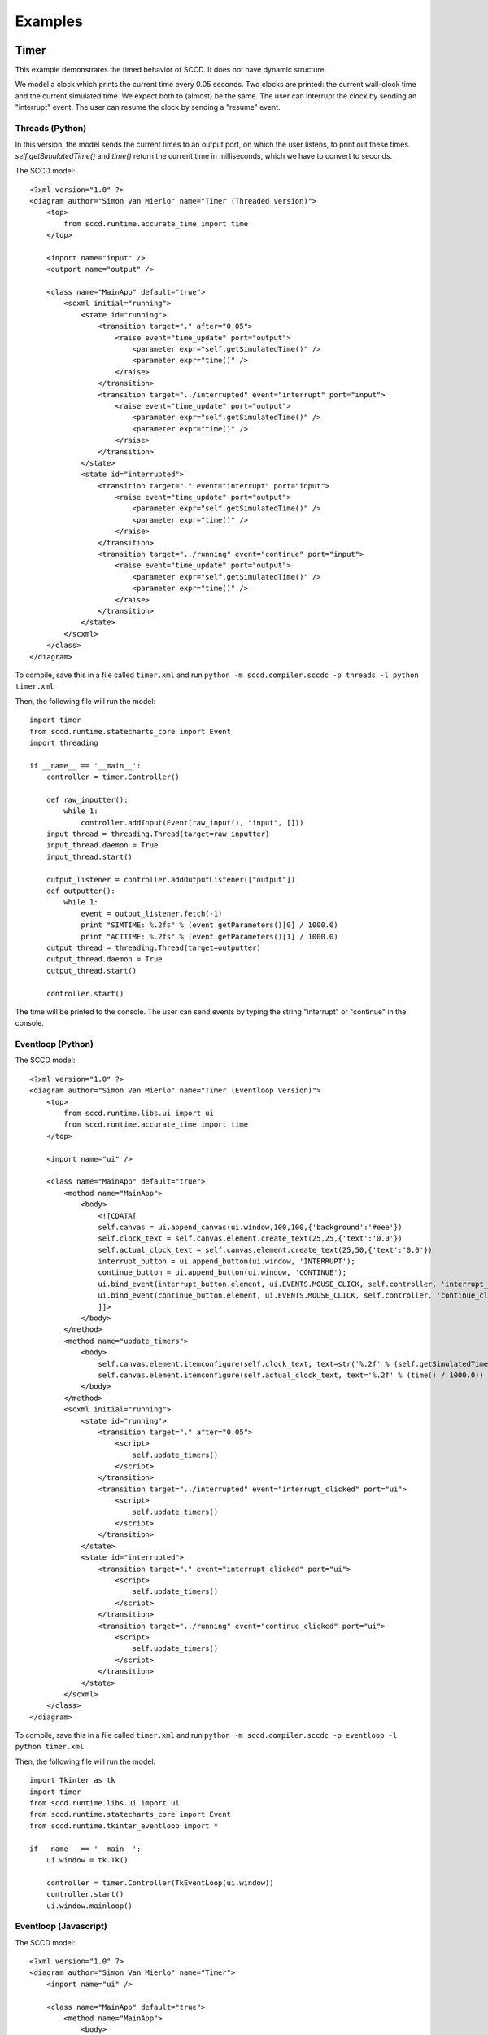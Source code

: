 Examples
========

Timer
-----
This example demonstrates the timed behavior of SCCD. It does not have dynamic structure.

We model a clock which prints the current time every 0.05 seconds. Two clocks are printed: the current wall-clock time and the current simulated time. We expect both to (almost) be the same. The user can interrupt the clock by sending an "interrupt" event. The user can resume the clock by sending a "resume" event.

Threads (Python)
^^^^^^^^^^^^^^^^
In this version, the model sends the current times to an output port, on which the user listens, to print out these times. *self.getSimulatedTime()* and *time()* return the current time in milliseconds, which we have to convert to seconds.

The SCCD model::

    <?xml version="1.0" ?>
    <diagram author="Simon Van Mierlo" name="Timer (Threaded Version)">
        <top>
            from sccd.runtime.accurate_time import time
        </top>
        
        <inport name="input" />        
        <outport name="output" />

        <class name="MainApp" default="true">
            <scxml initial="running">
                <state id="running">
                    <transition target="." after="0.05">
                        <raise event="time_update" port="output">
                            <parameter expr="self.getSimulatedTime()" />
                            <parameter expr="time()" />
                        </raise>
                    </transition>
                    <transition target="../interrupted" event="interrupt" port="input">
                        <raise event="time_update" port="output">
                            <parameter expr="self.getSimulatedTime()" />
                            <parameter expr="time()" />
                        </raise>
                    </transition>
                </state>
                <state id="interrupted">
                    <transition target="." event="interrupt" port="input">
                        <raise event="time_update" port="output">
                            <parameter expr="self.getSimulatedTime()" />
                            <parameter expr="time()" />
                        </raise>
                    </transition>
                    <transition target="../running" event="continue" port="input">
                        <raise event="time_update" port="output">
                            <parameter expr="self.getSimulatedTime()" />
                            <parameter expr="time()" />
                        </raise>
                    </transition>
                </state>
            </scxml>
        </class>
    </diagram>
    
To compile, save this in a file called ``timer.xml`` and run ``python -m sccd.compiler.sccdc -p threads -l python timer.xml``

Then, the following file will run the model::

    import timer
    from sccd.runtime.statecharts_core import Event
    import threading

    if __name__ == '__main__':
        controller = timer.Controller()
        
        def raw_inputter():
            while 1:
                controller.addInput(Event(raw_input(), "input", []))
        input_thread = threading.Thread(target=raw_inputter)
        input_thread.daemon = True
        input_thread.start()
        
        output_listener = controller.addOutputListener(["output"])
        def outputter():
            while 1:
                event = output_listener.fetch(-1)
                print "SIMTIME: %.2fs" % (event.getParameters()[0] / 1000.0)
                print "ACTTIME: %.2fs" % (event.getParameters()[1] / 1000.0)
        output_thread = threading.Thread(target=outputter)
        output_thread.daemon = True
        output_thread.start()
        
        controller.start()
        
The time will be printed to the console. The user can send events by typing the string "interrupt" or "continue" in the console.

Eventloop (Python)
^^^^^^^^^^^^^^^^^^
The SCCD model::

    <?xml version="1.0" ?>
    <diagram author="Simon Van Mierlo" name="Timer (Eventloop Version)">
        <top>
            from sccd.runtime.libs.ui import ui
            from sccd.runtime.accurate_time import time
        </top>
        
        <inport name="ui" />

        <class name="MainApp" default="true">
            <method name="MainApp">
                <body>
                    <![CDATA[
                    self.canvas = ui.append_canvas(ui.window,100,100,{'background':'#eee'})
                    self.clock_text = self.canvas.element.create_text(25,25,{'text':'0.0'})
                    self.actual_clock_text = self.canvas.element.create_text(25,50,{'text':'0.0'})
                    interrupt_button = ui.append_button(ui.window, 'INTERRUPT');
                    continue_button = ui.append_button(ui.window, 'CONTINUE');
                    ui.bind_event(interrupt_button.element, ui.EVENTS.MOUSE_CLICK, self.controller, 'interrupt_clicked');
                    ui.bind_event(continue_button.element, ui.EVENTS.MOUSE_CLICK, self.controller, 'continue_clicked');
                    ]]>
                </body>        
            </method>
            <method name="update_timers">
                <body>
                    self.canvas.element.itemconfigure(self.clock_text, text=str('%.2f' % (self.getSimulatedTime() / 1000.0)))
                    self.canvas.element.itemconfigure(self.actual_clock_text, text='%.2f' % (time() / 1000.0))
                </body>
            </method>
            <scxml initial="running">
                <state id="running">
                    <transition target="." after="0.05">
                        <script>
                            self.update_timers()
                        </script>
                    </transition>
                    <transition target="../interrupted" event="interrupt_clicked" port="ui">
                        <script>
                            self.update_timers()
                        </script>
                    </transition>
                </state>
                <state id="interrupted">
                    <transition target="." event="interrupt_clicked" port="ui">
                        <script>
                            self.update_timers()
                        </script>
                    </transition>
                    <transition target="../running" event="continue_clicked" port="ui">
                        <script>
                            self.update_timers()
                        </script>
                    </transition>
                </state>
            </scxml>
        </class>
    </diagram>
    
To compile, save this in a file called ``timer.xml`` and run ``python -m sccd.compiler.sccdc -p eventloop -l python timer.xml``

Then, the following file will run the model::

    import Tkinter as tk
    import timer
    from sccd.runtime.libs.ui import ui
    from sccd.runtime.statecharts_core import Event
    from sccd.runtime.tkinter_eventloop import *

    if __name__ == '__main__':
        ui.window = tk.Tk()

        controller = timer.Controller(TkEventLoop(ui.window))
        controller.start()
        ui.window.mainloop()
        
Eventloop (Javascript)
^^^^^^^^^^^^^^^^^^^^^^
The SCCD model::

    <?xml version="1.0" ?>
    <diagram author="Simon Van Mierlo" name="Timer">
        <inport name="ui" />

        <class name="MainApp" default="true">
            <method name="MainApp">
                <body>
                    <![CDATA[
                    this.canvas = ui.append_canvas(ui.window,400,150,{'background':'#eee'})
                    this.clock_text = this.canvas.add_text(25,25,'0.0')
                    this.actual_clock_text = this.canvas.add_text(25,50,'0.0')
                    var interrupt_button = ui.append_button(ui.window, 'INTERRUPT');
                    var continue_button = ui.append_button(ui.window, 'CONTINUE');
                    ui.bind_event(interrupt_button.element, ui.EVENTS.MOUSE_CLICK, this.controller, 'interrupt_clicked');
                    ui.bind_event(continue_button.element, ui.EVENTS.MOUSE_CLICK, this.controller, 'continue_clicked');
                    ]]>
                </body>
            </method>
            <method name="update_timers">
                <body>
                    this.clock_text.set_text((this.getSimulatedTime() / 1000).toFixed(2));
                    this.actual_clock_text.set_text((this.getSimulatedTime() / 1000).toFixed(2));
                </body>
            </method>
            <scxml initial="running">
                <state id="running">
                    <transition target="." after="0.05">
                        <script>
                            this.update_timers();
                        </script>
                    </transition>
                    <transition target="../interrupted" event="interrupt_clicked" port="ui">
                        <script>
                            this.update_timers();
                        </script>
                    </transition>
                </state>
                <state id="interrupted">
                    <transition target="." event="interrupt_clicked" port="ui">
                        <script>
                            this.update_timers();
                        </script>
                    </transition>
                    <transition target="../running" event="continue_clicked" port="ui">
                        <script>
                            this.update_timers();
                        </script>
                    </transition>
                </state>
            </scxml>
        </class>
    </diagram>
    
To compile, save this in a file called ``timer.xml`` and run ``python -m sccd.compiler.sccdc -p eventloop -l javascript timer.xml``

Then, the following file will run the model::

    <div>
        <script src="https://msdl.uantwerpen.be/git/simon/SCCD/raw/v0.9/src/javascript_sccd_runtime/libs/HackTimer.js"></script>
        <script src="https://msdl.uantwerpen.be/git/simon/SCCD/raw/v0.9/src/javascript_sccd_runtime/statecharts_core.js"></script>
        <script src="https://msdl.uantwerpen.be/git/simon/SCCD/raw/v0.9/src/javascript_sccd_runtime/libs/utils.js"></script>
        <script src="https://msdl.uantwerpen.be/git/simon/SCCD/raw/v0.9/src/javascript_sccd_runtime/libs/svg.js"></script>
        <script src="https://msdl.uantwerpen.be/git/simon/SCCD/raw/v0.9/src/javascript_sccd_runtime/libs/ui.js"></script>
        <script src="timer.js"></script>
        <script>
            controller = new Timer.Controller(new JsEventLoop());
            controller.start();
        </script> 
    </div>
    
Traffic Lights
--------------
The traffic lights example demonstrates most functionality of SCCD. There are three lights (green, yellow, and red). The traffic light autonomously switches between them, but also listens for a police interrupt, which will flash the yellow light. When a second interrupt comes in, the light returns to its last configuration (using a history state).

Python
^^^^^^
The SCCD model::

    <?xml version="1.0" ?>
    <diagram author="Raphael Mannadiar" name="Traffic_Light_Python_Version">
        <top>
            from sccd.runtime.libs.ui import ui
        </top>
        
        <inport name="ui" />

        <class name="MainApp" default="true">
            <relationships>
                <association name="trafficlight" class="TrafficLight" />
            </relationships>
            <method name="MainApp">
                <body>
                    <![CDATA[
                    self.canvas   = ui.append_canvas(ui.window,100,310,{'background':'#eee'});
                    police_button = ui.append_button(ui.window, 'Police interrupt');
                    quit_button   = ui.append_button(ui.window, 'Quit');
                    ui.bind_event(police_button.element, ui.EVENTS.MOUSE_CLICK, self.controller, 'police_interrupt_clicked');
                    ui.bind_event(quit_button.element,      ui.EVENTS.MOUSE_CLICK, self.controller, 'quit_clicked');
                    ]]>
                </body>        
            </method>
            <scxml initial="initializing">
                <state id="initializing">
                    <transition target="../creating">
                        <raise scope="cd" event="create_instance">
                            <parameter expr='"trafficlight"' />
                            <parameter expr='"TrafficLight"' />
                            <parameter expr="self.canvas" />
                        </raise>
                    </transition>
                </state>
                <state id="creating">
                    <transition event="instance_created" target="../initialized">
                        <parameter name="association_name" type="string"/>
                        <raise scope="cd" event="start_instance">
                            <parameter expr="association_name" />
                        </raise>
                        <raise scope="narrow" event="set_association_name" target="association_name">
                            <parameter expr="association_name" />
                        </raise>
                    </transition>
                </state>
                <state id="initialized">
                </state>
            </scxml>
        </class>

        <class name="TrafficLight">
            <relationships>
            </relationships>
            <method name="TrafficLight">
                <parameter name="canvas" />
                <body>
                    <![CDATA[
                    size        = 100;
                    offset      = size+5;
                    self.RED    = 0;
                    self.YELLOW = 1;
                    self.GREEN  = 2;
                    self.colors = ['#f00','#ff0','#0f0']
                    self.lights = [
                        canvas.add_rectangle(size/2, size/2, size, size, {'fill':'#000'}),
                        canvas.add_rectangle(size/2, size/2+offset,     size, size, {'fill':'#000'}),
                        canvas.add_rectangle(size/2, size/2+2*offset, size, size, {'fill':'#000'})];
                    ]]>
                </body>
            </method>
            <method name="clear">
                <body>
                    <![CDATA[
                    self.lights[self.RED].set_color('#000');
                    self.lights[self.YELLOW].set_color('#000');
                    self.lights[self.GREEN].set_color('#000');
                    ]]>
                </body>
            </method>
            <method name="setGreen">
                <body>
                    <![CDATA[
                    self.clear();
                    self.lights[self.GREEN].set_color(self.colors[self.GREEN]);
                    ]]>
                </body>
            </method>
            <method name="setYellow">
                <body>
                    <![CDATA[
                    self.clear();
                    self.lights[self.YELLOW].set_color(self.colors[self.YELLOW]);
                    ]]>
                </body>
            </method>
            <method name="setRed">
                <body>
                    <![CDATA[
                    self.clear();
                    self.lights[self.RED].set_color(self.colors[self.RED]);
                    ]]>
                </body>
            </method>
            <scxml initial="on">
                <state id="on" initial="normal">
                    <state id="normal" initial="red">
                        <state id="red">
                            <onentry>
                                <script>
                                    <![CDATA[
                                    self.setRed();
                                    ]]>
                                </script>
                            </onentry>
                            <transition after='3' target='../green'/>
                        </state>
                        <state id="green">
                            <onentry>
                                <script>
                                    <![CDATA[
                                    self.setGreen();
                                    ]]>
                                </script>
                            </onentry>
                            <transition after='2' target='../yellow'/>
                        </state>
                        <state id="yellow">
                            <onentry>
                                <script>
                                    <![CDATA[
                                    self.setYellow();
                                    ]]>
                                </script>
                            </onentry>
                        <transition after='1' target='../red'/>
                        </state>
                        <transition event='police_interrupt_clicked' port='ui' target='../interrupted'/>
                        <history id="history"/>
                    </state>
                    <state id="interrupted" initial="yellow">
                        <state id="yellow">
                            <onentry>
                                <script>
                                    <![CDATA[
                                    self.setYellow();
                                    ]]>
                                </script>
                            </onentry>
                            <transition after='.5' target='../black'/>
                        </state>
                        <state id="black">
                            <onentry>
                                <script>
                                    <![CDATA[
                                    self.clear();
                                    ]]>
                                </script>
                            </onentry>
                            <transition after='.5' target='../yellow'/>
                        </state>
                        <transition event='police_interrupt_clicked' port='ui' target='../normal/history'/>
                    </state>
                    <transition event='quit_clicked' port='ui' target='../off'/>
                </state>
                <state id="off">
                    <onentry>
                        <script>
                            <![CDATA[
                            self.clear();
                            ]]>
                        </script>
                    </onentry>
                </state>
            </scxml>
        </class>
    </diagram>
    
To compile, save this in a file called ``trafficlight.xml`` and run ``python -m sccd.compiler.sccdc -p eventloop -l python trafficlight.xml``

Then, the following file will run the model::

    import Tkinter as tk
    import trafficlight
    from sccd.runtime.libs.ui import ui
    from sccd.runtime.statecharts_core import Event
    from sccd.runtime.tkinter_eventloop import *

    if __name__ == '__main__':
        ui.window = tk.Tk()

        controller = trafficlight.Controller(TkEventLoop(ui.window))
        controller.start()
        ui.window.mainloop()
        
Javascript
^^^^^^^^^^
The SCCD model::

    <?xml version="1.0" ?>
    <diagram author="Raphael Mannadiar" name="Traffic_Light_JavaScript_Version">
        <inport name="ui" />

        <class name="MainApp" default="true">
            <relationships>
                <association name="trafficlight" class="TrafficLight" />
            </relationships>
            <method name="MainApp">
                <body>
                    <![CDATA[
                    this.canvas	= ui.append_canvas(ui.window,100,310,{'background':'#eee'});
                    var police_button = ui.append_button(ui.window, 'Police interrupt');
                    var quit_button	= ui.append_button(ui.window, 'Quit');
                    ui.bind_event(police_button.element, ui.EVENTS.MOUSE_CLICK, this.controller, 'police_interrupt_clicked');
                    ui.bind_event(quit_button.element, 	 ui.EVENTS.MOUSE_CLICK, this.controller, 'quit_clicked');
                    ]]>
                </body>		
            </method>
            <scxml initial="initializing">
                <state id="initializing">
                    <transition target="../creating">
                        <raise scope="cd" event="create_instance">
                            <parameter expr='"trafficlight"' />
                            <parameter expr='"TrafficLight"' />
                            <parameter expr="this.canvas" />
                        </raise>
                    </transition>
                </state>
                <state id="creating">
                    <transition event="instance_created" target="../initialized">
                        <parameter name="association_name" type="string"/>
                        <raise scope="cd" event="start_instance">
                            <parameter expr="association_name" />
                        </raise>
                        <raise scope="narrow" event="set_association_name" target="association_name">
                            <parameter expr="association_name" />
                        </raise>
                    </transition>
                </state>
                <state id="initialized">
                </state>
            </scxml>
        </class>

        <class name="TrafficLight">
            <relationships>
            </relationships>
            <method name="TrafficLight">
                <parameter name="canvas" />
                <body>
                    <![CDATA[
                    var size 	= 100;
                    var offset 	= size+5;
                    this.RED 	= 0;
                    this.YELLOW = 1;
                    this.GREEN 	= 2;
                    this.colors	= ['#f00','#ff0','#0f0']
                    this.lights = [canvas.add_rectangle(size/2, size/2, 		 	 size, size, {'fill':'#000'}),
                                        canvas.add_rectangle(size/2, size/2+offset,	 size, size, {'fill':'#000'}),
                                        canvas.add_rectangle(size/2, size/2+2*offset, size, size, {'fill':'#000'})];
                    ]]>
                </body>
            </method>
            <method name="clear">
                <body>
                    <![CDATA[
                    this.lights[this.RED].set_color('#000');
                    this.lights[this.YELLOW].set_color('#000');
                    this.lights[this.GREEN].set_color('#000');
                    ]]>
                </body>
            </method>
            <method name="setGreen">
                <body>
                    <![CDATA[
                    this.clear();
                    this.lights[this.GREEN].set_color(this.colors[this.GREEN]);
                    ]]>
                </body>
            </method>
            <method name="setYellow">
                <body>
                    <![CDATA[
                    this.clear();
                    this.lights[this.YELLOW].set_color(this.colors[this.YELLOW]);
                    ]]>
                </body>
            </method>
            <method name="setRed">
                <body>
                    <![CDATA[
                    this.clear();
                    this.lights[this.RED].set_color(this.colors[this.RED]);
                    ]]>
                </body>
            </method>
            <scxml initial="on">
                <state id="on" initial="normal">
                    <state id="normal" initial="red">
                        <state id="red">
                            <onentry>
                                <script>
                                    <![CDATA[
                                    this.setRed();
                                    ]]>
                                </script>
                            </onentry>
                            <transition after='3' target='../green'/>
                        </state>
                        <state id="green">
                            <onentry>
                                <script>
                                    <![CDATA[
                                    this.setGreen();
                                    ]]>
                                </script>
                            </onentry>
                            <transition after='2' target='../yellow'/>
                        </state>
                        <state id="yellow">
                            <onentry>
                                <script>
                                    <![CDATA[
                                    this.setYellow();
                                    ]]>
                                </script>
                            </onentry>
                        <transition after='1' target='../red'/>
                        </state>
                        <transition event='police_interrupt_clicked' port='ui' target='../interrupted'/>
                        <history id="history"/>
                    </state>
                    <state id="interrupted" initial="yellow">
                        <state id="yellow">
                            <onentry>
                                <script>
                                    <![CDATA[
                                    this.setYellow();
                                    ]]>
                                </script>
                            </onentry>
                            <transition after='.5' target='../black'/>
                        </state>
                        <state id="black">
                            <onentry>
                                <script>
                                    <![CDATA[
                                    this.clear();
                                    ]]>
                                </script>
                            </onentry>
                            <transition after='.5' target='../yellow'/>
                        </state>
                        <transition event='police_interrupt_clicked' port='ui' target='../normal/history'/>
                    </state>
                    <transition event='quit_clicked' port='ui' target='../off'/>
                </state>
                <state id="off">
                    <onentry>
                        <script>
                            <![CDATA[
                            this.clear();
                            ]]>
                        </script>
                    </onentry>
                </state>
            </scxml>
        </class>
    </diagram>
    
To compile, save this in a file called ``trafficlight.xml`` and run ``python -m sccd.compiler.sccdc -p eventloop -l javascript trafficlight.xml``

Then, the following file will run the model::

    <div>
        <script src="https://msdl.uantwerpen.be/git/simon/SCCD/raw/v0.9/src/javascript_sccd_runtime/libs/HackTimer.js"></script>
        <script src="https://msdl.uantwerpen.be/git/simon/SCCD/raw/v0.9/src/javascript_sccd_runtime/statecharts_core.js"></script>
        <script src="https://msdl.uantwerpen.be/git/simon/SCCD/raw/v0.9/src/javascript_sccd_runtime/libs/utils.js"></script>
        <script src="https://msdl.uantwerpen.be/git/simon/SCCD/raw/v0.9/src/javascript_sccd_runtime/libs/svg.js"></script>
        <script src="https://msdl.uantwerpen.be/git/simon/SCCD/raw/v0.9/src/javascript_sccd_runtime/libs/ui.js"></script>
        <script src="trafficlight.js"></script>
        <script>
        controller = new Traffic_Light_JavaScript_Version.Controller(new JsEventLoop());
        controller.start();
        </script> 
    </div>
